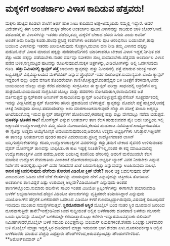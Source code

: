 * ಮಕ್ಕಳಿಗೆ ಅಂತರ್ಜಾಲ ವಿಳಾಸ ಕಾದಿಡುವ ಹೆತ್ತವರು!

ಮಕ್ಕಳು ಹುಟ್ಟಿದ ಕೂಡಲೇ ಶಾಲೆಗೆ ಅರ್ಜಿ ಹಾಕಿ ಸೀಟು ಕಾದಿಡುವ ಅಪ್ಪ-ಅಮ್ಮಂದಿರು
ನಮ್ಮಲ್ಲಿ ಇದ್ದಾರೆ. ಆದರೆ ವಿದೇಶಗಳಲ್ಲಿ ಈಗ ಅದರ ಜತೆಗೆ ಮಕ್ಕಳ ಹೆಸರಿನ ಅಂತರ್ಜಾಲ
ಪುಟದ ವಿಳಾಸವನ್ನು ಕಾದಿಡುವ ಚಾಳಿ ಜೋರ್‍ಆಗಿದೆ. ತಡವಾದರೆ,ಈ ವಿಳಾಸಗಳನ್ನು ಇತರರು
ಪಡೆದು,ತಮ್ಮ ಮಕ್ಕಳಿಗೆ ಬೇಕಾದ ಹೆಸರು ಸಿಗದು ಎಂದು ಅವರಿಗೆ ಅಂಜಿಕೆ.ಅದು ನಿಜವೂ
ಕೂಡಾ.ಹಲವು ಪ್ರಸಿದ್ಧ ಕಂಪೆನಿಗಳು ಅಂತರ್ಜಾಲ ಪುಟ ಆರಂಭಿಸಲು ಬಯಸಿದಾಗ,ತಾವು ಬಯಸಿದ
ವಿಳಾಸವನ್ನು ಇತರರು ಖರೀದಿಸಿರುವುದು ಗೊತ್ತಾಗಿ,ದುಬಾರಿ ಹಣ ನೀಡಿ ತಮ್ಮ ವಿಳಾಸದ
ಹಕ್ಕನ್ನು ಪಡೆದಿವೆ.ವೆಬ್ ವಿಳಾಸ ಮಾರುವ ಹಕ್ಕನ್ನು ಪಡೆದಕಂಪೆನಿಗಳಲಿ ಯಾರಿಗಾದರೂ
ಬೇಕಾದ ವಿಳಾಸ ಇದ್ದರೆ,ನಿಗದಿತ ದರ ತೆತ್ತು ಅದರ ಹಕ್ಕನ್ನು ಪಡೆಯಬೇಕು.ನಂತರ ವರ್ಷವೂ
ನವೀಕರಣ ಶುಲ್ಕ ಪಾವತಿಸಬೇಕು.ಹೆತ್ತವರು ಅಂತರ್ಜಾಲ ವಿಳಾಸ ಪಡೆದ ಬಳಿಕ,ಸಣ್ಣಮಟ್ಟದ
ಪುಟವನ್ನು ರೂಪಿಸುವುದಿದೆ.ಮಕ್ಕಳ ಚಿತ್ರಗಳನ್ನು,ವೀಡಿಯೋಗಳನ್ನು ಅಲ್ಲಿ ಒದಗಿಸುವುದು
ರೂಡಿ.
*ಹತ್ತು ನಿಮಿಷದಲ್ಲಿ ಕ್ಯಾನ್ಸರ್ ಪತ್ತೆ*
 ಬಾಯಿಯ ಕ್ಯಾನ್ಸರನ್ನು ಹತ್ತು ನಿಮಿಷದಲ್ಲಿ ಪತ್ತೆ ಮಾಡುವ ಯಂತ್ರ ಇದೀಗ ಲಭ್ಯ.ಟೆಕ್ಸಸ್
ವಿಶ್ವವಿದ್ಯಾಲಯದ ಮೆಕ್‍ಡೆವಿಟ್ ಎನ್ನುವ ಪ್ರೊಫೆಸರ್ ಇದರ ಸಂಶೋಧಕ.ಸಾಮಾನ್ಯವಾಗಿ ಬಾಯಿ
ಕ್ಯಾನ್ಸರ್ ಇದ್ದವರಿಗೆ ಹಲ್ಲು ಅಥವ ವಸಡಿನ ತೊಂದರೆಯಾಗಿ
ಕಾಣಿಸಿಕೊಳ್ಳುತ್ತದೆ.ದಂತವೈದ್ಯರ ಬಳಿ ಚಿಕಿತ್ಸೆಗೆ ತೆರಳಿದಾಗ,ಅವರ ಬಾಯಿಯಿಂದ ಜೊಲ್ಲು
ಮತ್ತು ಕೆರೆದ ಪದರವನ್ನು ಸಂಗ್ರಹಿಸಲು ಈ ಕ್ಯಾನ್ಸರ್ ಪರೀಕ್ಷಾ ಸಾಧನದಲ್ಲಿ
ಅಕ್ರಿಲಿಕ್‍ನ ಸಣ್ಣ ಪಾತ್ರೆಯಿದೆ.ಬಾಯಿಯಿಂದ ಸಂಗ್ರಹಿಸಿದ ಜೊಲ್ಲು ಮತ್ತು ಪದರಗಳು
ಸೋಸಿದಂತಾಗಿ,ರಾಸಾಯಿನಿಕದ ಜತೆ ವರ್ತಿಸುತ್ತದೆ.ಕ್ಯಾನ್ಸರ್‌ಕಾರಕ ಅಣುಗಳಿಗೆ
ರಾಸಾಯಿನಿಕವು ಕ್ಯಾನ್ಸರ್ ಅಂಟಿಕೊಳ್ಳುತ್ತವೆ.ಫ್ಲೊರೆಸೆಂಟ್ ಸೂಕ್ಷ್ಮದರ್ಶಕದಲ್ಲಿ
ಇದನ್ನು ವೀಕ್ಷಿಸಿದರೆ,ಕ್ಯಾನ್ಸರ್ ಕೋಶಗಳು ಹಸಿರು ಪ್ರಕಾಶದಿಂದ ಬೆಳಗುತ್ತವೆ.
 ಕ್ಯಾನ್ಸರನ್ನು ಮೊದಲೇ ಪತ್ತೆ ಹಚ್ಚಿದರೆ,ಅದಕ್ಕೆ ಚಿಕಿತ್ಸೆ ನೀಡುವುದು
ಸುಲಭ.ತಡವಾದೆಂತೆಲ್ಲಾ ಅದು ಮಾರಣಾಂತಿಕವಾಗುವುದೇ ಹೆಚ್ಚು.ಈ ಪರೀಕ್ಷೆ ತುಂಬಾ ಅಗ್ಗದ್ದೂ
ಆಗಿದೆಯಂತೆ.ಸದ್ಯ ಇರುವ ಕ್ಯಾನ್ಸರ್ ಪರೀಕ್ಷೆಗೆಳಿಗೆ ಹೋಲಿಸಿದರೆ,ಈಪರೀಕ್ಷೆ ಹತ್ತು
ಪಟ್ಟು ವೇಗದಲ್ಲೂ ನಡೆದು ಬಿಡುತ್ತದೆ.
*ಭೂತಕ್ಕೂ ಭೂತದ ಕಾಟ!*
 ಮೋನ್‍ಸ್ಟರ್ ಎನ್ನುವ ಅಂತರ್ಜಾಲ ತಾಣ ಕೆಲಸ ಹುಡುಕುವವರ ಪೈಕಿ ಬಹು ಜನಪ್ರಿಯ.ಇಲ್ಲಿ
ಲಕ್ಷಾಂತರ ಉದ್ಯೋಗಾಂಕ್ಷಿಗಳು ತಮ್ಮ ಹೆಸರು ನೋಂದಾಯಿಸಿ,ಕೆಲಸದ ಹುಡುಕಾಟ
ನಡೆಸುತ್ತಾರೆ.ಉದ್ಯೋಗದಾತರೂ ಈ ಸೈಟನ್ನು ಉತ್ತಮ ಆಯ್ಕೆಗೋಸ್ಕರ
ಅವಲಂಬಿಸುವುದರಿಂದ,ಅವರಿಗೂ ಉತ್ತಮ ಅಭ್ಯರ್ಥಿಗಳು ಸಿಗುತ್ತಾರೆ.ಇತ್ತೀಚೆಗೆ ಈ ತಾಣಕ್ಕೂ
ಅಂತರ್ಜಾಲದ ಪುಂಡರ ಹಾವಳಿ ಎದುರಾಯಿತು.ಪ್ರಸಿದ್ಧ ಉದ್ಯೋಗದಾತರ ಲಾಗಿನ್
ಐಡಿ,ಗುಪ್ತಸಂಕೇತಗಳನ್ನು ಕದಿದು,ಉದ್ಯೋಗಾಕಾಂಕ್ಷಿಗಳ ವಿವರಗಳನ್ನು ಕದ್ದು,ತಮಗೆ ಬೇಕಾದ
ಸೈಟಿನಲಿ ಉಳಿಸುವಂತಹ ವೈರಸ್ ಮೋನ್‍ಸ್ಟರ್ ತಾಣವನ್ನು ಬಾಧಿಸಿತು.ಈ ಕಾಟ ಇಷ್ಟಕ್ಕೆ
ನಿಂತಿತೇ?ಇಲ್ಲ,ನಂತರ ಈ ಕದ್ದ ಮಾಹಿತಿಯಲಿದ್ದ ಉದ್ಯೊಗಾಕಾಂಕ್ಷಿಗಳ ವಿವರ ಪಡೆದು,ಅವರು
ಬಯಸಿದ್ದ ಕಂಪೆನಿಯ ಹೆಸರಿನಲ್ಲಿ ಅವರಿಗೆ ಮನೆಯಿಂದಲೇ ಕೆಲಸ ಮಾಡುವ ಉದ್ಯೋಗ ನೇಮಕಾತಿಯ
ಮಿಂಚಂಚೆ ಹೋಗಲಾರಂಭಿಸಿತು.ಅಭ್ಯರ್ಥಿ ಬ್ಯಾಂಕ್ ವಿವರ ನೀಡಬೇಕು ಎನ್ನುವ ನಿರ್ದೇಶನ
ಅದರಲ್ಲಿತ್ತು.ಬ್ಯಾಂಕ್ ವಿವರ ನೀಡಿದವರ ಖಾತೆ ಬರಿದಾಗುತ್ತಿತ್ತು ಎನ್ನುವುದನ್ನು
ಊಹಿಸುವುದು ಸುಲಭ.
*ಕಾರಿನ ಚಕ್ರ ಬದಲಿಸುವುದು ಹೇಗೆಂದು ತೋರುವ ವಿಡಿಯೋ ಕ್ಲಿಪ್ ಬೇಕೇ?*
 ಕಾರಿನ ಚಕ್ರ ಬದಲಿಸುವುದು ಹೇಗೆ ಎಂಬುದರಿಂದ ಹಿಡಿದು ಬೇರೆ ಬೇರೆ ಕೆಲಸಗಳನ್ನು
ಮಾಡುವುದು ಹೇಗೆ ಎನ್ನುವುದನ್ನು ಚಿತ್ರೀಕರಿಸಿ ತೋರಿಸುವ ಅಂತರ್ಜಾಲ ತಾಣವಿದ್ದರೆ ಎಷ್ಟು
ಉಪಯುಕ್ತ ಅಲ್ಲವೇ?ವಿಡಿಯೋಜಗ್ ಎನ್ನುವುದು ಅಂತಹ ತಾಣಗಳಲ್ಲೊಂದು.ಸುಮಾರು ಹದಿನೇಳು
ಸಾವಿರ ಇಂತಹ ವಿಡಿಯೋ ಕ್ಲಿಪ್ಪಿಂಗ್‍ಗಳನ್ನು ಈಗಾಗಲೇ ತಯಾರುಮಾಡಿ ಬಳಕೆಗೆ
ಲಭ್ಯವಾಗಿಸಲಾಗಿದೆ.ಹೆಚ್ಚಿನ ವಿಡಿಯೋ ತುಣುಕುಗಳನ್ನು ವೃತ್ತಿಪರರೇ ತಯಾರಿಸಿದ್ದಾರೆ
ಎನ್ನುವುದು ವಿಡಿಯೋಜಗ್‍ನ ಹೆಗ್ಗಳಿಕೆ.ಬಳಕೆದಾರರೇ ಒದಗಿಸಿದ ವಿಡಿಯೋ ಕಳಪೆ
ಗುಣಮಟ್ಟದ್ದಾಗಿರುವುದು,ವಿಷಯಕ್ಕೆ ಸಂಬಂಧಿಸದೆ ಇರುವುದು ಮುಂತಾದ ಸಮಸ್ಯೆಗಳಿರುತ್ತವೆ.
*ಸ್ಥಿರದೂರವಾಣಿ ಅಸ್ಥಿರ*
 ಮೊಬೈಲ್ ಬಂದ ನಂತರ ಸ್ಥಿರ ದೂರವಾಣಿ ಜನರಿಂದ ದೂರವಾಗುತ್ತಿದೇ ತಾನೇ?ಇಂಗ್ಲೆಂಡಿನಿಂದ
ಬಂದ ಸುದ್ದಿಯಂತೆ ಅಲ್ಲಿನ ಬಳಕೆದಾರರು ದೂರವಾಣಿ ಬಳಕೆಯ ಮೂರನೇ ಒಂದು ಭಾಗವನ್ನು ಮೊಬೈಲ್
ಬಳಕೆಯಲ್ಲೇ ಕಳೆಯುತ್ತಾರೆ.ಒಟ್ಟು ಕರೆಗಳು ಇನ್ನೂರಮೂವತ್ತನಾಕು ಬಿಲಿಯನ್
ನಿಮಿಷಗಳಾದರೆ,ಮೊಬೈಲ್ ಬಳಕೆ ಸಮಯ ಎಂಭತ್ತನಾಲ್ಕು ಬಿಲಿಯನ್ ನಿಮಿಷಗಳಂತೆ.ಶೇಕಡಾ
ಒಂಭತ್ತು ಬಳಕೆದಾರರ ಬಳಿ ಮೊಬೈಲ್ ಮಾತ್ರಾ ಇದ್ದರೆ,ಸ್ಥಿರ ದೂರವಾಣಿ ಮಾತ್ರಾ ಇರುವವರ
ಭಾಗ ಶೇಕಡಾ ಏಳು.ದೂರಸಂಪರ್ಕಕ್ಕಾಗಿ ಅಲ್ಲಿನ ಬಳಕೆದಾರರು ಮಾಡುವ ವೆಚ್ಚವು ಎಪ್ಪತ್ತಾರು
ಪೌಂಡ್‍ಗಳಿಂದ,ಅರುವತ್ತೊಂಭತ್ತು ಪೌಂಡುಗಳಿಗಿಳಿದಿದೆ.
**ಅಶೋಕ್‍ಕುಮಾರ್ ಎ*
